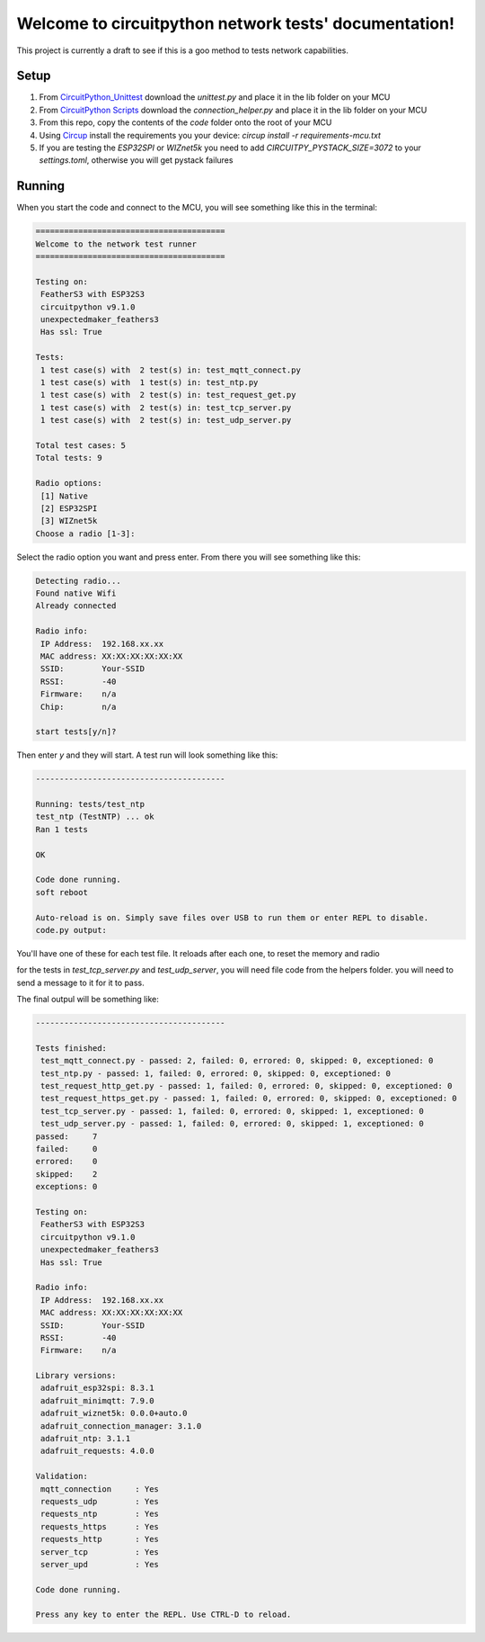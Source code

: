 Welcome to circuitpython network tests' documentation!
======================================================

This project is currently a draft to see if this is a goo method to tests
network capabilities.

Setup
-----

1. From `CircuitPython_Unittest <https://github.com/mytechnotalent/CircuitPython_Unittest>`_ download the `unittest.py` and place it in the lib folder on your MCU

2. From `CircuitPython Scripts <https://github.com/boxpet/circuitpython_scripts/tree/main/circuitpython_scripts>`_ download the `connection_helper.py` and place it in the lib folder on your MCU

3. From this repo, copy the contents of the `code` folder onto the root of your MCU

4. Using `Circup <https://github.com/adafruit/circup>`_ install the requirements you your device: `circup install -r requirements-mcu.txt`

5. If you are testing the `ESP32SPI` or `WIZnet5k` you need to add `CIRCUITPY_PYSTACK_SIZE=3072` to your `settings.toml`, otherwise you will get pystack failures

Running
-------

When you start the code and connect to the MCU, you will see something like this in the terminal:

.. code-block::

    ========================================
    Welcome to the network test runner
    ========================================

    Testing on:
     FeatherS3 with ESP32S3
     circuitpython v9.1.0
     unexpectedmaker_feathers3
     Has ssl: True

    Tests:
     1 test case(s) with  2 test(s) in: test_mqtt_connect.py
     1 test case(s) with  1 test(s) in: test_ntp.py
     1 test case(s) with  2 test(s) in: test_request_get.py
     1 test case(s) with  2 test(s) in: test_tcp_server.py
     1 test case(s) with  2 test(s) in: test_udp_server.py

    Total test cases: 5
    Total tests: 9

    Radio options:
     [1] Native
     [2] ESP32SPI
     [3] WIZnet5k
    Choose a radio [1-3]:

Select the radio option you want and press enter. From there you will see something like this:

.. code-block::

    Detecting radio...
    Found native Wifi
    Already connected

    Radio info:
     IP Address:  192.168.xx.xx
     MAC address: XX:XX:XX:XX:XX:XX
     SSID:        Your-SSID
     RSSI:        -40
     Firmware:    n/a
     Chip:        n/a

    start tests[y/n]?

Then enter `y` and they will start. A test run will look something like this:

.. code-block::

    ----------------------------------------

    Running: tests/test_ntp
    test_ntp (TestNTP) ... ok
    Ran 1 tests

    OK

    Code done running.
    soft reboot

    Auto-reload is on. Simply save files over USB to run them or enter REPL to disable.
    code.py output:

You'll have one of these for each test file. It reloads after each one, to reset the memory and radio

for the tests in `test_tcp_server.py` and `test_udp_server`, you will need file code from the helpers folder.
you will need to send a message to it for it to pass.

The final outpul will be something like:

.. code-block::

    ----------------------------------------

    Tests finished:
     test_mqtt_connect.py - passed: 2, failed: 0, errored: 0, skipped: 0, exceptioned: 0
     test_ntp.py - passed: 1, failed: 0, errored: 0, skipped: 0, exceptioned: 0
     test_request_http_get.py - passed: 1, failed: 0, errored: 0, skipped: 0, exceptioned: 0
     test_request_https_get.py - passed: 1, failed: 0, errored: 0, skipped: 0, exceptioned: 0
     test_tcp_server.py - passed: 1, failed: 0, errored: 0, skipped: 1, exceptioned: 0
     test_udp_server.py - passed: 1, failed: 0, errored: 0, skipped: 1, exceptioned: 0
    passed:     7
    failed:     0
    errored:    0
    skipped:    2
    exceptions: 0

    Testing on:
     FeatherS3 with ESP32S3
     circuitpython v9.1.0
     unexpectedmaker_feathers3
     Has ssl: True

    Radio info:
     IP Address:  192.168.xx.xx
     MAC address: XX:XX:XX:XX:XX:XX
     SSID:        Your-SSID
     RSSI:        -40
     Firmware:    n/a

    Library versions:
     adafruit_esp32spi: 8.3.1
     adafruit_minimqtt: 7.9.0
     adafruit_wiznet5k: 0.0.0+auto.0
     adafruit_connection_manager: 3.1.0
     adafruit_ntp: 3.1.1
     adafruit_requests: 4.0.0

    Validation:
     mqtt_connection     : Yes
     requests_udp        : Yes
     requests_ntp        : Yes
     requests_https      : Yes
     requests_http       : Yes
     server_tcp          : Yes
     server_upd          : Yes

    Code done running.

    Press any key to enter the REPL. Use CTRL-D to reload.
